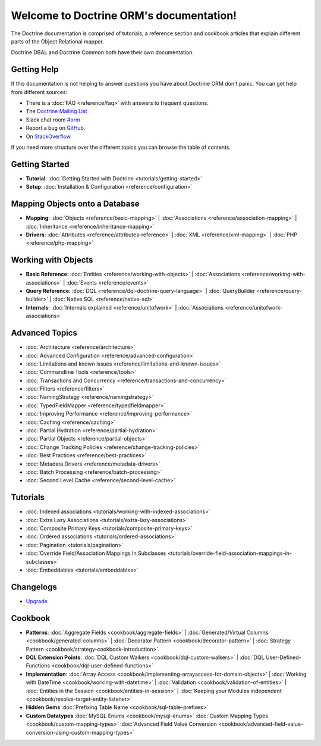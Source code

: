 Welcome to Doctrine ORM's documentation!
==========================================

The Doctrine documentation is comprised of tutorials, a reference section and
cookbook articles that explain different parts of the Object Relational mapper.

Doctrine DBAL and Doctrine Common both have their own documentation.

Getting Help
------------

If this documentation is not helping to answer questions you have about
Doctrine ORM don't panic. You can get help from different sources:

-  There is a :doc:`FAQ <reference/faq>` with answers to frequent questions.
-  The `Doctrine Mailing List <https://groups.google.com/group/doctrine-user>`_
-  Slack chat room `#orm <https://www.doctrine-project.org/slack>`_
-  Report a bug on `GitHub <https://github.com/doctrine/orm/issues>`_.
-  On `StackOverflow <https://stackoverflow.com/questions/tagged/doctrine-orm>`_

If you need more structure over the different topics you can browse the table
of contents.

Getting Started
---------------

* **Tutorial**:
  :doc:`Getting Started with Doctrine <tutorials/getting-started>`

* **Setup**:
  :doc:`Installation & Configuration <reference/configuration>`

Mapping Objects onto a Database
-------------------------------

* **Mapping**:
  :doc:`Objects <reference/basic-mapping>` \|
  :doc:`Associations <reference/association-mapping>` \|
  :doc:`Inheritance <reference/inheritance-mapping>`

* **Drivers**:
  :doc:`Attributes <reference/attributes-reference>` \|
  :doc:`XML <reference/xml-mapping>` \|
  :doc:`PHP <reference/php-mapping>`

Working with Objects
--------------------

* **Basic Reference**:
  :doc:`Entities <reference/working-with-objects>` \|
  :doc:`Associations <reference/working-with-associations>` \|
  :doc:`Events <reference/events>`

* **Query Reference**:
  :doc:`DQL <reference/dql-doctrine-query-language>` \|
  :doc:`QueryBuilder <reference/query-builder>` \|
  :doc:`Native SQL <reference/native-sql>`

* **Internals**:
  :doc:`Internals explained <reference/unitofwork>` \|
  :doc:`Associations <reference/unitofwork-associations>`

Advanced Topics
---------------

* :doc:`Architecture <reference/architecture>`
* :doc:`Advanced Configuration <reference/advanced-configuration>`
* :doc:`Limitations and known issues <reference/limitations-and-known-issues>`
* :doc:`Commandline Tools <reference/tools>`
* :doc:`Transactions and Concurrency <reference/transactions-and-concurrency>`
* :doc:`Filters <reference/filters>`
* :doc:`NamingStrategy <reference/namingstrategy>`
* :doc:`TypedFieldMapper <reference/typedfieldmapper>`
* :doc:`Improving Performance <reference/improving-performance>`
* :doc:`Caching <reference/caching>`
* :doc:`Partial Hydration <reference/partial-hydration>`
* :doc:`Partial Objects <reference/partial-objects>`
* :doc:`Change Tracking Policies <reference/change-tracking-policies>`
* :doc:`Best Practices <reference/best-practices>`
* :doc:`Metadata Drivers <reference/metadata-drivers>`
* :doc:`Batch Processing <reference/batch-processing>`
* :doc:`Second Level Cache <reference/second-level-cache>`

Tutorials
---------

* :doc:`Indexed associations <tutorials/working-with-indexed-associations>`
* :doc:`Extra Lazy Associations <tutorials/extra-lazy-associations>`
* :doc:`Composite Primary Keys <tutorials/composite-primary-keys>`
* :doc:`Ordered associations <tutorials/ordered-associations>`
* :doc:`Pagination <tutorials/pagination>`
* :doc:`Override Field/Association Mappings In Subclasses <tutorials/override-field-association-mappings-in-subclasses>`
* :doc:`Embeddables <tutorials/embeddables>`

Changelogs
----------

* `Upgrade <https://github.com/doctrine/orm/blob/HEAD/UPGRADE.md>`_

Cookbook
--------

* **Patterns**:
  :doc:`Aggregate Fields <cookbook/aggregate-fields>` \|
  :doc:`Generated/Virtual Columns <cookbook/generated-columns>` \|
  :doc:`Decorator Pattern <cookbook/decorator-pattern>` \|
  :doc:`Strategy Pattern <cookbook/strategy-cookbook-introduction>`

* **DQL Extension Points**:
  :doc:`DQL Custom Walkers <cookbook/dql-custom-walkers>` \|
  :doc:`DQL User-Defined-Functions <cookbook/dql-user-defined-functions>`

* **Implementation**:
  :doc:`Array Access <cookbook/implementing-arrayaccess-for-domain-objects>` \|
  :doc:`Working with DateTime <cookbook/working-with-datetime>` \|
  :doc:`Validation <cookbook/validation-of-entities>` \|
  :doc:`Entities in the Session <cookbook/entities-in-session>` \|
  :doc:`Keeping your Modules independent <cookbook/resolve-target-entity-listener>`

* **Hidden Gems**
  :doc:`Prefixing Table Name <cookbook/sql-table-prefixes>`

* **Custom Datatypes**
  :doc:`MySQL Enums <cookbook/mysql-enums>`
  :doc:`Custom Mapping Types <cookbook/custom-mapping-types>`
  :doc:`Advanced Field Value Conversion <cookbook/advanced-field-value-conversion-using-custom-mapping-types>`
